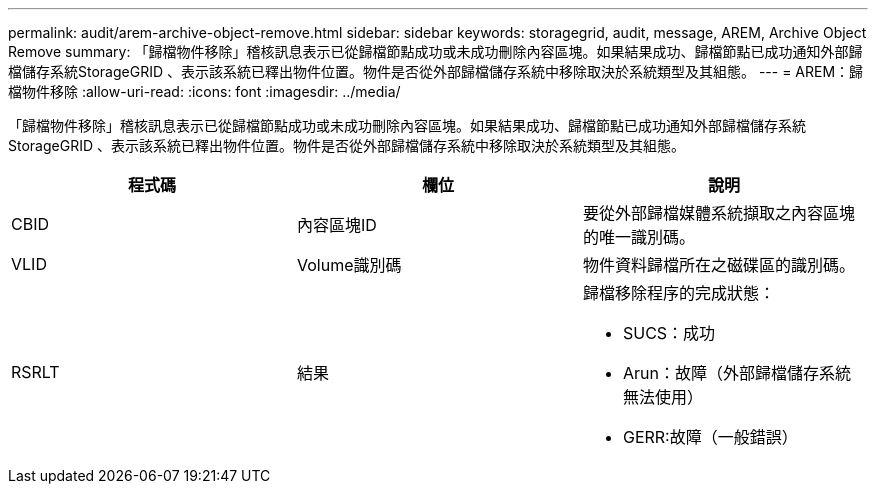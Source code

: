 ---
permalink: audit/arem-archive-object-remove.html 
sidebar: sidebar 
keywords: storagegrid, audit, message, AREM, Archive Object Remove 
summary: 「歸檔物件移除」稽核訊息表示已從歸檔節點成功或未成功刪除內容區塊。如果結果成功、歸檔節點已成功通知外部歸檔儲存系統StorageGRID 、表示該系統已釋出物件位置。物件是否從外部歸檔儲存系統中移除取決於系統類型及其組態。 
---
= AREM：歸檔物件移除
:allow-uri-read: 
:icons: font
:imagesdir: ../media/


[role="lead"]
「歸檔物件移除」稽核訊息表示已從歸檔節點成功或未成功刪除內容區塊。如果結果成功、歸檔節點已成功通知外部歸檔儲存系統StorageGRID 、表示該系統已釋出物件位置。物件是否從外部歸檔儲存系統中移除取決於系統類型及其組態。

|===
| 程式碼 | 欄位 | 說明 


 a| 
CBID
 a| 
內容區塊ID
 a| 
要從外部歸檔媒體系統擷取之內容區塊的唯一識別碼。



 a| 
VLID
 a| 
Volume識別碼
 a| 
物件資料歸檔所在之磁碟區的識別碼。



 a| 
RSRLT
 a| 
結果
 a| 
歸檔移除程序的完成狀態：

* SUCS：成功
* Arun：故障（外部歸檔儲存系統無法使用）
* GERR:故障（一般錯誤）


|===